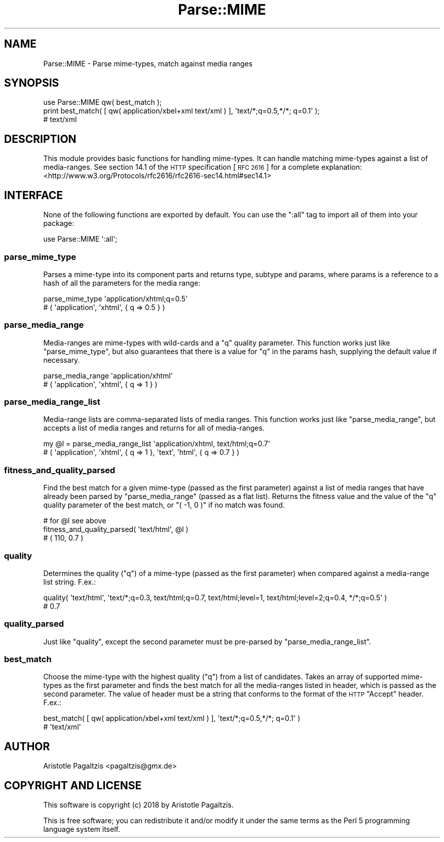 .\" Automatically generated by Pod::Man 4.14 (Pod::Simple 3.40)
.\"
.\" Standard preamble:
.\" ========================================================================
.de Sp \" Vertical space (when we can't use .PP)
.if t .sp .5v
.if n .sp
..
.de Vb \" Begin verbatim text
.ft CW
.nf
.ne \\$1
..
.de Ve \" End verbatim text
.ft R
.fi
..
.\" Set up some character translations and predefined strings.  \*(-- will
.\" give an unbreakable dash, \*(PI will give pi, \*(L" will give a left
.\" double quote, and \*(R" will give a right double quote.  \*(C+ will
.\" give a nicer C++.  Capital omega is used to do unbreakable dashes and
.\" therefore won't be available.  \*(C` and \*(C' expand to `' in nroff,
.\" nothing in troff, for use with C<>.
.tr \(*W-
.ds C+ C\v'-.1v'\h'-1p'\s-2+\h'-1p'+\s0\v'.1v'\h'-1p'
.ie n \{\
.    ds -- \(*W-
.    ds PI pi
.    if (\n(.H=4u)&(1m=24u) .ds -- \(*W\h'-12u'\(*W\h'-12u'-\" diablo 10 pitch
.    if (\n(.H=4u)&(1m=20u) .ds -- \(*W\h'-12u'\(*W\h'-8u'-\"  diablo 12 pitch
.    ds L" ""
.    ds R" ""
.    ds C` ""
.    ds C' ""
'br\}
.el\{\
.    ds -- \|\(em\|
.    ds PI \(*p
.    ds L" ``
.    ds R" ''
.    ds C`
.    ds C'
'br\}
.\"
.\" Escape single quotes in literal strings from groff's Unicode transform.
.ie \n(.g .ds Aq \(aq
.el       .ds Aq '
.\"
.\" If the F register is >0, we'll generate index entries on stderr for
.\" titles (.TH), headers (.SH), subsections (.SS), items (.Ip), and index
.\" entries marked with X<> in POD.  Of course, you'll have to process the
.\" output yourself in some meaningful fashion.
.\"
.\" Avoid warning from groff about undefined register 'F'.
.de IX
..
.nr rF 0
.if \n(.g .if rF .nr rF 1
.if (\n(rF:(\n(.g==0)) \{\
.    if \nF \{\
.        de IX
.        tm Index:\\$1\t\\n%\t"\\$2"
..
.        if !\nF==2 \{\
.            nr % 0
.            nr F 2
.        \}
.    \}
.\}
.rr rF
.\" ========================================================================
.\"
.IX Title "Parse::MIME 3"
.TH Parse::MIME 3 "2018-08-20" "perl v5.32.0" "User Contributed Perl Documentation"
.\" For nroff, turn off justification.  Always turn off hyphenation; it makes
.\" way too many mistakes in technical documents.
.if n .ad l
.nh
.SH "NAME"
Parse::MIME \- Parse mime\-types, match against media ranges
.SH "SYNOPSIS"
.IX Header "SYNOPSIS"
.Vb 3
\& use Parse::MIME qw( best_match );
\& print best_match( [ qw( application/xbel+xml text/xml ) ], \*(Aqtext/*;q=0.5,*/*; q=0.1\*(Aq );
\& # text/xml
.Ve
.SH "DESCRIPTION"
.IX Header "DESCRIPTION"
This module provides basic functions for handling mime-types. It can handle
matching mime-types against a list of media-ranges. See section 14.1 of the
\&\s-1HTTP\s0 specification [\s-1RFC 2616\s0] for a complete explanation:
<http://www.w3.org/Protocols/rfc2616/rfc2616\-sec14.html#sec14.1>
.SH "INTERFACE"
.IX Header "INTERFACE"
None of the following functions are exported by default. You can use the
\&\f(CW\*(C`:all\*(C'\fR tag to import all of them into your package:
.PP
.Vb 1
\& use Parse::MIME \*(Aq:all\*(Aq;
.Ve
.SS "parse_mime_type"
.IX Subsection "parse_mime_type"
Parses a mime-type into its component parts and returns type, subtype and
params, where params is a reference to a hash of all the parameters for the
media range:
.PP
.Vb 2
\& parse_mime_type \*(Aqapplication/xhtml;q=0.5\*(Aq
\& # ( \*(Aqapplication\*(Aq, \*(Aqxhtml\*(Aq, { q => 0.5 } )
.Ve
.SS "parse_media_range"
.IX Subsection "parse_media_range"
Media-ranges are mime-types with wild-cards and a \f(CW\*(C`q\*(C'\fR quality parameter. This
function works just like \*(L"parse_mime_type\*(R", but also guarantees that there is
a value for \f(CW\*(C`q\*(C'\fR in the params hash, supplying the default value if necessary.
.PP
.Vb 2
\& parse_media_range \*(Aqapplication/xhtml\*(Aq
\& # ( \*(Aqapplication\*(Aq, \*(Aqxhtml\*(Aq, { q => 1 } )
.Ve
.SS "parse_media_range_list"
.IX Subsection "parse_media_range_list"
Media-range lists are comma-separated lists of media ranges. This function
works just like \*(L"parse_media_range\*(R", but accepts a list of media ranges and
returns for all of media-ranges.
.PP
.Vb 2
\& my @l = parse_media_range_list \*(Aqapplication/xhtml, text/html;q=0.7\*(Aq
\& # ( \*(Aqapplication\*(Aq, \*(Aqxhtml\*(Aq, { q => 1 }, \*(Aqtext\*(Aq, \*(Aqhtml\*(Aq, { q => 0.7 } )
.Ve
.SS "fitness_and_quality_parsed"
.IX Subsection "fitness_and_quality_parsed"
Find the best match for a given mime-type (passed as the first parameter)
against a list of media ranges that have already been parsed by
\&\*(L"parse_media_range\*(R" (passed as a flat list). Returns the fitness value and
the value of the \f(CW\*(C`q\*(C'\fR quality parameter of the best match, or \f(CW\*(C`( \-1, 0 )\*(C'\fR if
no match was found.
.PP
.Vb 3
\& # for @l see above
\& fitness_and_quality_parsed( \*(Aqtext/html\*(Aq, @l )
\& # ( 110, 0.7 )
.Ve
.SS "quality"
.IX Subsection "quality"
Determines the quality (\f(CW\*(C`q\*(C'\fR) of a mime-type (passed as the first parameter)
when compared against a media-range list string. F.ex.:
.PP
.Vb 2
\& quality( \*(Aqtext/html\*(Aq, \*(Aqtext/*;q=0.3, text/html;q=0.7, text/html;level=1, text/html;level=2;q=0.4, */*;q=0.5\*(Aq )
\& # 0.7
.Ve
.SS "quality_parsed"
.IX Subsection "quality_parsed"
Just like \*(L"quality\*(R", except the second parameter must be pre-parsed by
\&\*(L"parse_media_range_list\*(R".
.SS "best_match"
.IX Subsection "best_match"
Choose the mime-type with the highest quality (\f(CW\*(C`q\*(C'\fR) from a list of candidates.
Takes an array of supported mime-types as the first parameter and finds the
best match for all the media-ranges listed in header, which is passed as the
second parameter. The value of header must be a string that conforms to the
format of the \s-1HTTP\s0 \f(CW\*(C`Accept\*(C'\fR header. F.ex.:
.PP
.Vb 2
\& best_match( [ qw( application/xbel+xml text/xml ) ], \*(Aqtext/*;q=0.5,*/*; q=0.1\*(Aq )
\& # \*(Aqtext/xml\*(Aq
.Ve
.SH "AUTHOR"
.IX Header "AUTHOR"
Aristotle Pagaltzis <pagaltzis@gmx.de>
.SH "COPYRIGHT AND LICENSE"
.IX Header "COPYRIGHT AND LICENSE"
This software is copyright (c) 2018 by Aristotle Pagaltzis.
.PP
This is free software; you can redistribute it and/or modify it under
the same terms as the Perl 5 programming language system itself.
